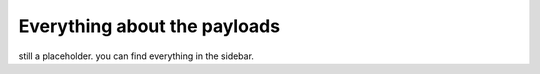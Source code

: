 Everything about the payloads
=============================

still a placeholder. you can find everything in the sidebar.
